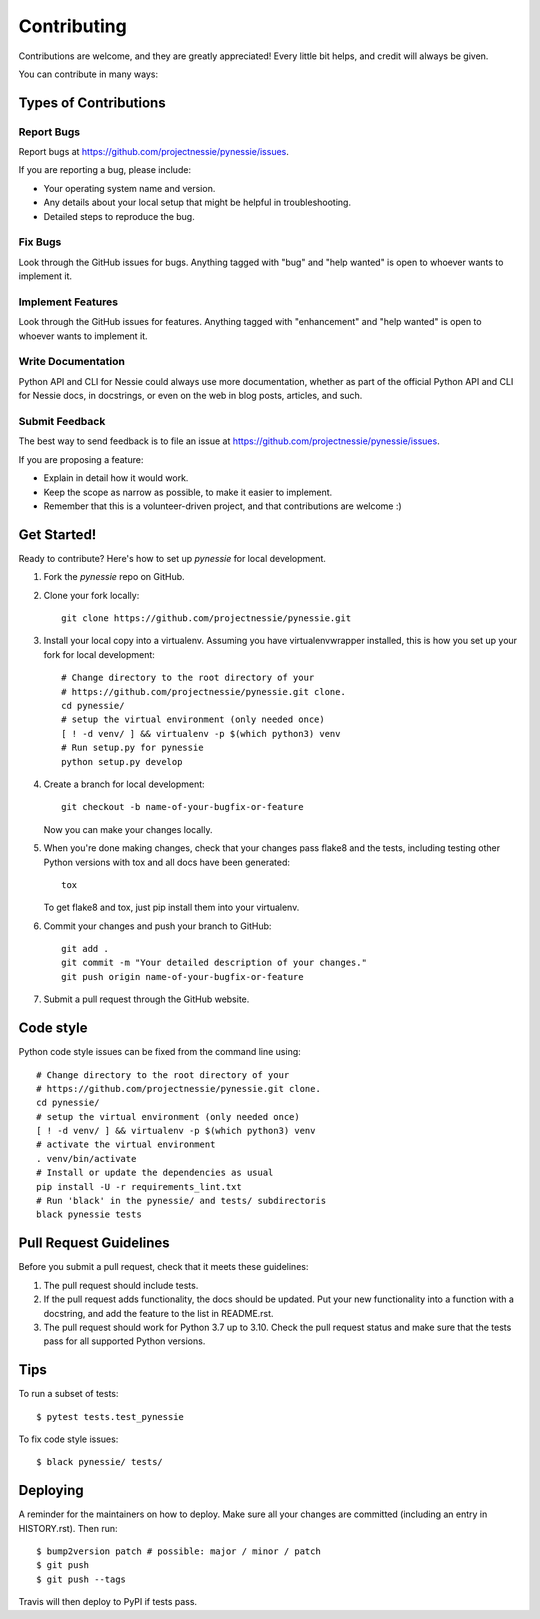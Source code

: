 .. highlight:: shell

============
Contributing
============

Contributions are welcome, and they are greatly appreciated! Every little bit
helps, and credit will always be given.

You can contribute in many ways:

Types of Contributions
----------------------

Report Bugs
~~~~~~~~~~~

Report bugs at https://github.com/projectnessie/pynessie/issues.

If you are reporting a bug, please include:

* Your operating system name and version.
* Any details about your local setup that might be helpful in troubleshooting.
* Detailed steps to reproduce the bug.

Fix Bugs
~~~~~~~~

Look through the GitHub issues for bugs. Anything tagged with "bug" and "help
wanted" is open to whoever wants to implement it.

Implement Features
~~~~~~~~~~~~~~~~~~

Look through the GitHub issues for features. Anything tagged with "enhancement"
and "help wanted" is open to whoever wants to implement it.

Write Documentation
~~~~~~~~~~~~~~~~~~~

Python API and CLI for Nessie could always use more documentation, whether as part of the
official Python API and CLI for Nessie docs, in docstrings, or even on the web in blog posts,
articles, and such.

Submit Feedback
~~~~~~~~~~~~~~~

The best way to send feedback is to file an issue at https://github.com/projectnessie/pynessie/issues.

If you are proposing a feature:

* Explain in detail how it would work.
* Keep the scope as narrow as possible, to make it easier to implement.
* Remember that this is a volunteer-driven project, and that contributions
  are welcome :)

Get Started!
------------

Ready to contribute? Here's how to set up `pynessie` for local development.

1. Fork the `pynessie` repo on GitHub.
2. Clone your fork locally::

    git clone https://github.com/projectnessie/pynessie.git

3. Install your local copy into a virtualenv. Assuming you have virtualenvwrapper installed, this is how you set up your fork for local development::

    # Change directory to the root directory of your
    # https://github.com/projectnessie/pynessie.git clone.
    cd pynessie/
    # setup the virtual environment (only needed once)
    [ ! -d venv/ ] && virtualenv -p $(which python3) venv
    # Run setup.py for pynessie
    python setup.py develop

4. Create a branch for local development::

    git checkout -b name-of-your-bugfix-or-feature

   Now you can make your changes locally.

5. When you're done making changes, check that your changes pass flake8 and the
   tests, including testing other Python versions with tox and all docs have been generated::

    tox

   To get flake8 and tox, just pip install them into your virtualenv.

6. Commit your changes and push your branch to GitHub::

    git add .
    git commit -m "Your detailed description of your changes."
    git push origin name-of-your-bugfix-or-feature

7. Submit a pull request through the GitHub website.

Code style
----------

Python code style issues can be fixed from the command line using::

    # Change directory to the root directory of your
    # https://github.com/projectnessie/pynessie.git clone.
    cd pynessie/
    # setup the virtual environment (only needed once)
    [ ! -d venv/ ] && virtualenv -p $(which python3) venv
    # activate the virtual environment
    . venv/bin/activate
    # Install or update the dependencies as usual
    pip install -U -r requirements_lint.txt
    # Run 'black' in the pynessie/ and tests/ subdirectoris
    black pynessie tests

Pull Request Guidelines
-----------------------

Before you submit a pull request, check that it meets these guidelines:

1. The pull request should include tests.
2. If the pull request adds functionality, the docs should be updated. Put
   your new functionality into a function with a docstring, and add the
   feature to the list in README.rst.
3. The pull request should work for Python 3.7 up to 3.10. Check
   the pull request status and make sure that the tests pass for all
   supported Python versions.

Tips
----

To run a subset of tests::

$ pytest tests.test_pynessie

To fix code style issues::

$ black pynessie/ tests/

Deploying
---------

A reminder for the maintainers on how to deploy.
Make sure all your changes are committed (including an entry in HISTORY.rst).
Then run::

$ bump2version patch # possible: major / minor / patch
$ git push
$ git push --tags

Travis will then deploy to PyPI if tests pass.
